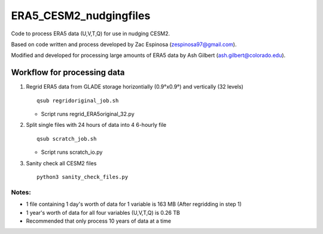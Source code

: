 ########
ERA5_CESM2_nudgingfiles
########
Code to process ERA5 data (U,V,T,Q) for use in nudging CESM2. 

Based on code written and process developed by Zac Espinosa (zespinosa97@gmail.com).

Modified and developed for processing large amounts of ERA5 data by Ash Gilbert (ash.gilbert@colorado.edu).

==========
Workflow for processing data
==========
#. Regrid ERA5 data from GLADE storage horizontially (0.9°x0.9°) and vertically (32 levels)
   ::

      qsub regridoriginal_job.sh

   * Script runs regrid_ERA5original_32.py

#. Split single files with 24 hours of data into 4 6-hourly file
   ::

      qsub scratch_job.sh

   * Script runs scratch_io.py

#. Sanity check all CESM2 files
   ::

      python3 sanity_check_files.py

Notes:
***********
* 1 file containing 1 day's worth of data for 1 variable is 163 MB (After regridding in step 1)
* 1 year's worth of data for all four variables (U,V,T,Q) is 0.26 TB
* Recommended that only process 10 years of data at a time
